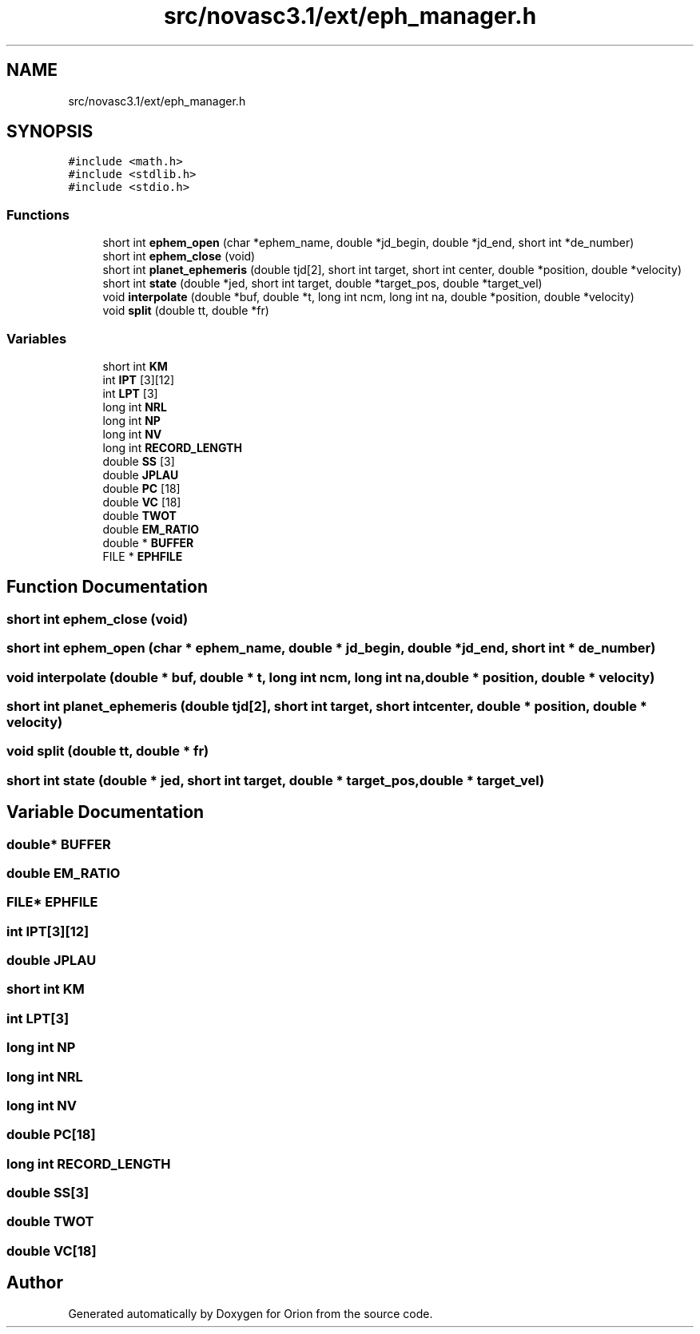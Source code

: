 .TH "src/novasc3.1/ext/eph_manager.h" 3 "Mon Jun 18 2018" "Version 1.0" "Orion" \" -*- nroff -*-
.ad l
.nh
.SH NAME
src/novasc3.1/ext/eph_manager.h
.SH SYNOPSIS
.br
.PP
\fC#include <math\&.h>\fP
.br
\fC#include <stdlib\&.h>\fP
.br
\fC#include <stdio\&.h>\fP
.br

.SS "Functions"

.in +1c
.ti -1c
.RI "short int \fBephem_open\fP (char *ephem_name, double *jd_begin, double *jd_end, short int *de_number)"
.br
.ti -1c
.RI "short int \fBephem_close\fP (void)"
.br
.ti -1c
.RI "short int \fBplanet_ephemeris\fP (double tjd[2], short int target, short int center, double *position, double *velocity)"
.br
.ti -1c
.RI "short int \fBstate\fP (double *jed, short int target, double *target_pos, double *target_vel)"
.br
.ti -1c
.RI "void \fBinterpolate\fP (double *buf, double *t, long int ncm, long int na, double *position, double *velocity)"
.br
.ti -1c
.RI "void \fBsplit\fP (double tt, double *fr)"
.br
.in -1c
.SS "Variables"

.in +1c
.ti -1c
.RI "short int \fBKM\fP"
.br
.ti -1c
.RI "int \fBIPT\fP [3][12]"
.br
.ti -1c
.RI "int \fBLPT\fP [3]"
.br
.ti -1c
.RI "long int \fBNRL\fP"
.br
.ti -1c
.RI "long int \fBNP\fP"
.br
.ti -1c
.RI "long int \fBNV\fP"
.br
.ti -1c
.RI "long int \fBRECORD_LENGTH\fP"
.br
.ti -1c
.RI "double \fBSS\fP [3]"
.br
.ti -1c
.RI "double \fBJPLAU\fP"
.br
.ti -1c
.RI "double \fBPC\fP [18]"
.br
.ti -1c
.RI "double \fBVC\fP [18]"
.br
.ti -1c
.RI "double \fBTWOT\fP"
.br
.ti -1c
.RI "double \fBEM_RATIO\fP"
.br
.ti -1c
.RI "double * \fBBUFFER\fP"
.br
.ti -1c
.RI "FILE * \fBEPHFILE\fP"
.br
.in -1c
.SH "Function Documentation"
.PP 
.SS "short int ephem_close (void)"

.SS "short int ephem_open (char * ephem_name, double * jd_begin, double * jd_end, short int * de_number)"

.SS "void interpolate (double * buf, double * t, long int ncm, long int na, double * position, double * velocity)"

.SS "short int planet_ephemeris (double tjd[2], short int target, short int center, double * position, double * velocity)"

.SS "void split (double tt, double * fr)"

.SS "short int state (double * jed, short int target, double * target_pos, double * target_vel)"

.SH "Variable Documentation"
.PP 
.SS "double* BUFFER"

.SS "double EM_RATIO"

.SS "FILE* EPHFILE"

.SS "int IPT[3][12]"

.SS "double JPLAU"

.SS "short int KM"

.SS "int LPT[3]"

.SS "long int NP"

.SS "long int NRL"

.SS "long int NV"

.SS "double PC[18]"

.SS "long int RECORD_LENGTH"

.SS "double SS[3]"

.SS "double TWOT"

.SS "double VC[18]"

.SH "Author"
.PP 
Generated automatically by Doxygen for Orion from the source code\&.
